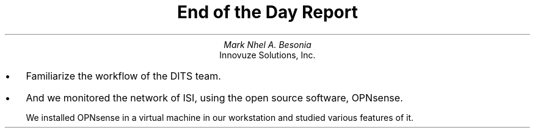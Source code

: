 .TL
End of the Day Report
.AU
Mark Nhel A. Besonia
.AI
Innovuze Solutions, Inc.
.DA

.QP
.IP \(bu 2
Familiarize the workflow of the DITS team.
.IP \(bu 2
And we monitored the network of ISI, using the open source software, OPNsense.

We installed OPNsense in a virtual machine in our workstation and studied various features of it.
